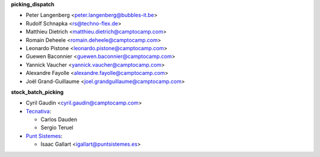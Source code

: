 **picking_dispatch**

* Peter Langenberg <peter.langenberg@bubbles-it.be>
* Rudolf Schnapka <rs@techno-flex.de>
* Matthieu Dietrich <matthieu.dietrich@camptocamp.com>
* Romain Deheele <romain.deheele@camptocamp.com>
* Leonardo Pistone <leonardo.pistone@camptocamp.com>
* Guewen Baconnier <guewen.baconnier@camptocamp.com>
* Yannick Vaucher <yannick.vaucher@camptocamp.com>
* Alexandre Fayolle <alexandre.fayolle@camptocamp.com>
* Joël Grand-Guillaume <joel.grandguillaume@camptocamp.com>

**stock_batch_picking**

* Cyril Gaudin <cyril.gaudin@camptocamp.com>
* `Tecnativa <https://www.tecnativa.com>`_:

  * Carlos Dauden
  * Sergio Teruel
* `Punt Sistemes <https://www.puntsistemes.es>`_:

  * Isaac Gallart <igallart@puntsistemes.es>
